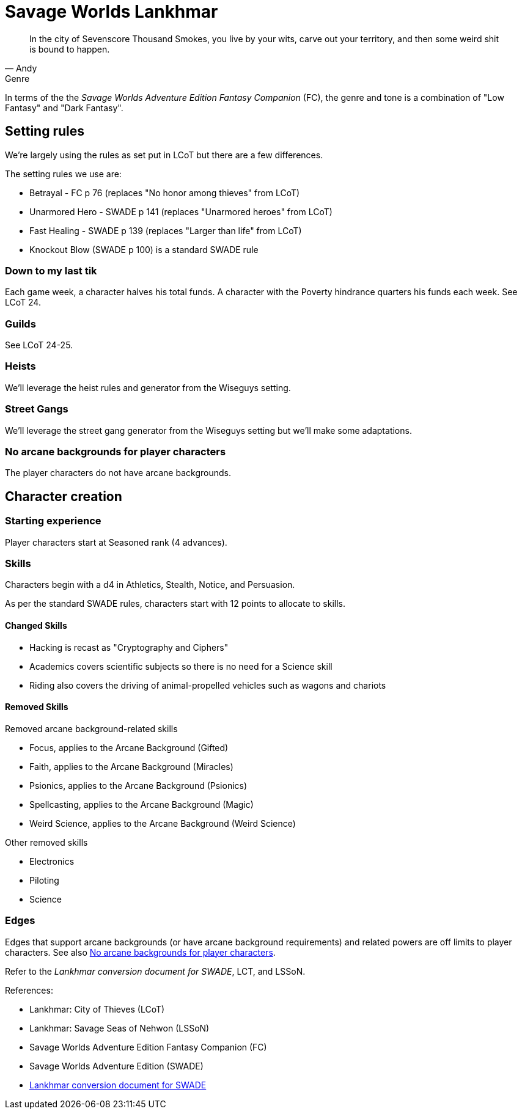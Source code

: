 = Savage Worlds Lankhmar

[quote, Andy]
____
In the city of Sevenscore Thousand Smokes, you live by your wits, carve out your territory, and then some weird shit is bound to happen.
____

.Genre
****
In terms of the the _Savage Worlds Adventure Edition Fantasy Companion_ (FC), the genre and tone is a combination of "Low Fantasy" and "Dark Fantasy".
****

== Setting rules

We're largely using the rules as set put in LCoT but there are a few differences.

.The setting rules we use are:
* Betrayal - FC p 76 (replaces "No honor among thieves" from LCoT)
* Unarmored Hero - SWADE p 141 (replaces "Unarmored heroes" from LCoT)
* Fast Healing - SWADE p 139 (replaces "Larger than life" from LCoT)
* Knockout Blow (SWADE p 100) is a standard SWADE rule
// * Dynamic Backlash
// * Hard Choices (&#x2021;)
// * New Power (&#x2020;) edge

=== Down to my last tik
Each game week, a character halves his total funds. 
A character with the Poverty hindrance quarters his funds each week.
See LCoT 24.

=== Guilds
See LCoT 24-25.

=== Heists

We'll leverage the heist rules and generator from the Wiseguys setting.

=== Street Gangs

We'll leverage the street gang generator from the Wiseguys setting but we'll make some adaptations.



[[no_ab]]
=== No arcane backgrounds for player characters

The player characters do not have arcane backgrounds.

== Character creation

=== Starting experience

Player characters start at Seasoned rank (4 advances).

=== Skills

Characters begin with a d4 in Athletics, Stealth, Notice, and Persuasion.

As per the standard SWADE rules, characters start with 12 points to allocate to skills.


==== Changed Skills

* Hacking is recast as "Cryptography and Ciphers"
* Academics covers scientific subjects so there is no need for a Science skill
* Riding also covers the driving of animal-propelled vehicles such as wagons and chariots


==== Removed Skills

.Removed arcane background-related skills
* Focus, applies to the Arcane Background (Gifted)
* Faith, applies to the Arcane Background (Miracles)
* Psionics, applies to the Arcane Background (Psionics)
* Spellcasting, applies to the Arcane Background (Magic)
* Weird Science, applies to the Arcane Background (Weird Science)
//* Language (see the Multiple Languages setting rules in SWADE p 140)

.Other removed skills
* Electronics
* Piloting
* Science

=== Edges

Edges that support arcane backgrounds (or have arcane background requirements) and related powers are off limits to player characters.
See also <<#no_ab>>.

Refer to the _Lankhmar conversion document for SWADE_, LCT, and LSSoN.




// === Changes to edges

////
==== New Power (SWADE p 47)  
The character adds **one** new power by choosing this Edge (which may be taken multiple times) *and* one new power trapping.
For the new power, the character may choose from any powers of her Rank or lower that are normally available to his Arcane Background.
For the new trapping, the hero adds an effect to an existing power.
For example, the hero might add an electrical Trapping to her existing freeze entangle power, for example, so she could switch between shock and cold Trappings.
////

.References:
* Lankhmar: City of Thieves (LCoT)
* Lankhmar: Savage Seas of Nehwon (LSSoN)
* Savage Worlds Adventure Edition Fantasy Companion (FC)
* Savage Worlds Adventure Edition (SWADE)
* https://peginc.com/store/lankhmar-conversion-for-adventure-edition-pdf-swade/[Lankhmar conversion document for SWADE]